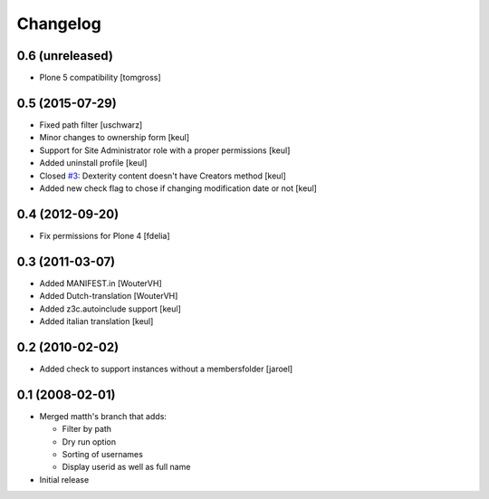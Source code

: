 Changelog
=========

0.6 (unreleased)
----------------

- Plone 5 compatibility
  [tomgross]


0.5 (2015-07-29)
----------------

- Fixed path filter
  [uschwarz]
- Minor changes to ownership form
  [keul]
- Support for Site Administrator role with a proper permissions
  [keul]
- Added uninstall profile
  [keul]
- Closed `#3`__:  Dexterity content doesn't have Creators method
  [keul]
- Added new check flag to chose if changing modification date or not
  [keul]

__ http://plone.org/products/plone.app.changeownership/issues/3

0.4 (2012-09-20)
----------------

- Fix permissions for Plone 4 [fdelia]

0.3 (2011-03-07)
----------------

- Added MANIFEST.in [WouterVH]
- Added Dutch-translation [WouterVH]
- Added z3c.autoinclude support [keul]
- Added italian translation [keul]

0.2 (2010-02-02)
----------------

- Added check to support instances without a membersfolder [jaroel]

0.1 (2008-02-01)
----------------

- Merged matth's branch that adds:

  - Filter by path
  - Dry run option
  - Sorting of usernames
  - Display userid as well as full name

- Initial release
